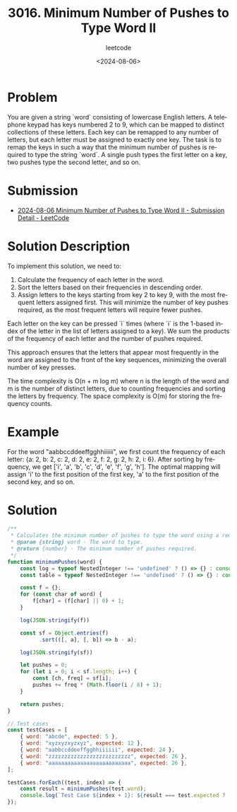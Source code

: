 ﻿#+title: 3016. Minimum Number of Pushes to Type Word II
#+subtitle: leetcode
#+date: <2024-08-06>
#+language: en

* Problem
You are given a string `word` consisting of lowercase English letters. A telephone keypad has keys numbered 2 to 9, which can be mapped to distinct collections of these letters. Each key can be remapped to any number of letters, but each letter must be assigned to exactly one key. The task is to remap the keys in such a way that the minimum number of pushes is required to type the string `word`. A single push types the first letter on a key, two pushes type the second letter, and so on.

* Submission
- [[https://leetcode.com/submissions/detail/1347137060/][2024-08-06 Minimum Number of Pushes to Type Word II - Submission Detail - LeetCode]]

* Solution Description
To implement this solution, we need to:
1. Calculate the frequency of each letter in the word.
2. Sort the letters based on their frequencies in descending order.
3. Assign letters to the keys starting from key 2 to key 9, with the most frequent letters assigned first. This will minimize the number of key pushes required, as the most frequent letters will require fewer pushes.

Each letter on the key can be pressed `i` times (where `i` is the 1-based index of the letter in the list of letters assigned to a key). We sum the products of the frequency of each letter and the number of pushes required.

This approach ensures that the letters that appear most frequently in the word are assigned to the front of the key sequences, minimizing the overall number of key presses.

The time complexity is O(n + m log m) where n is the length of the word and m is the number of distinct letters, due to counting frequencies and sorting the letters by frequency. The space complexity is O(m) for storing the frequency counts.

* Example
For the word "aabbccddeeffgghhiiiiii", we first count the frequency of each letter: {a: 2, b: 2, c: 2, d: 2, e: 2, f: 2, g: 2, h: 2, i: 6}. After sorting by frequency, we get ['i', 'a', 'b', 'c', 'd', 'e', 'f', 'g', 'h']. The optimal mapping will assign 'i' to the first position of the first key, 'a' to the first position of the second key, and so on.

* Solution

#+begin_src js :tangle "3016_minimum_number_of_pushes.js"
/**
 ,* Calculates the minimum number of pushes to type the word using a remapped keypad.
 ,* @param {string} word - The word to type.
 ,* @return {number} - The minimum number of pushes required.
 ,*/
function minimumPushes(word) {
    const log = typeof NestedInteger !== 'undefined' ? () => {} : console.log;
    const table = typeof NestedInteger !== 'undefined' ? () => {} : console.table;

    const f = {};
    for (const char of word) {
        f[char] = (f[char] || 0) + 1;
    }

    log(JSON.stringify(f))

    const sf = Object.entries(f)
          .sort(([, a], [, b]) => b - a);

    log(JSON.stringify(sf))

    let pushes = 0;
    for (let i = 0; i < sf.length; i++) {
        const [ch, freq] = sf[i];
        pushes += freq * (Math.floor(i / 8) + 1);
    }

    return pushes;
}

// Test cases
const testCases = [
    { word: "abcde", expected: 5 },
    { word: "xyzxyzxyzxyz", expected: 12 },
    { word: "aabbccddeeffgghhiiiiii", expected: 24 },
    { word: "zzzzzzzzzzzzzzzzzzzzzzzzzz", expected: 26 },
    { word: "aaaaaaaaaaaaaaaaaaaaaaaaaa", expected: 26 },
];

testCases.forEach((test, index) => {
    const result = minimumPushes(test.word);
    console.log(`Test Case ${index + 1}: ${result === test.expected ? 'Passed' : 'Failed'} (Expected: ${test.expected}, Got: ${result})`);
});
#+end_src

#+RESULTS:
#+begin_example
{"a":1,"b":1,"c":1,"d":1,"e":1}
[["a",1],["b",1],["c",1],["d",1],["e",1]]
Test Case 1: Passed (Expected: 5, Got: 5)
{"x":4,"y":4,"z":4}
[["x",4],["y",4],["z",4]]
Test Case 2: Passed (Expected: 12, Got: 12)
{"a":2,"b":2,"c":2,"d":2,"e":2,"f":2,"g":2,"h":2,"i":6}
[["i",6],["a",2],["b",2],["c",2],["d",2],["e",2],["f",2],["g",2],["h",2]]
Test Case 3: Passed (Expected: 24, Got: 24)
{"z":26}
[["z",26]]
Test Case 4: Passed (Expected: 26, Got: 26)
{"a":26}
[["a",26]]
Test Case 5: Passed (Expected: 26, Got: 26)
undefined
#+end_example



#+DOWNLOADED: screenshot @ 2024-08-06 16:48:10
#+attr_org: :width 1024px
[[file:Solution/2024-08-06_16-48-10_screenshot.png]]
